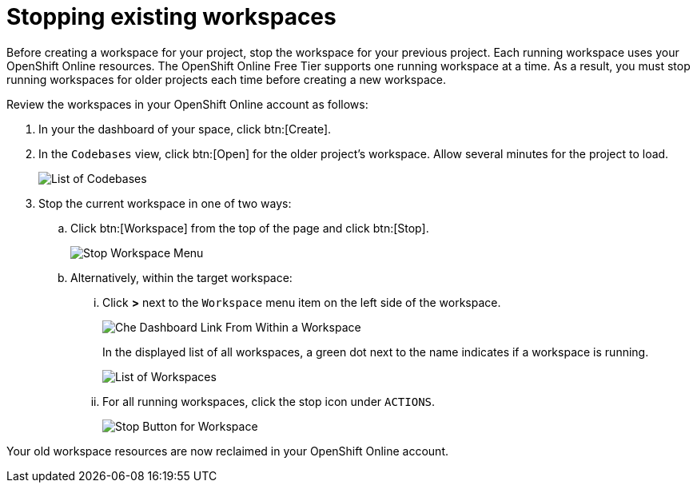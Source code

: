 [id="stopping_existing_workspaces"]
= Stopping existing workspaces

Before creating a workspace for your project, stop the workspace for your previous project. Each running workspace uses your OpenShift Online resources. The OpenShift Online Free Tier supports one running workspace at a time. As a result, you must stop running workspaces for older projects each time before creating a new workspace.

Review the workspaces in your OpenShift Online account as follows:

. In your the dashboard of your space, click btn:[Create].
. In the `Codebases` view, click btn:[Open] for the older project's workspace. Allow several minutes for the project to load.
+
image::codebase_list.png[List of Codebases]
+
. Stop the current workspace in one of two ways:
.. Click btn:[Workspace] from the top of the page and click btn:[Stop].
+
image::stop_workspace_button.png[Stop Workspace Menu]
+
.. Alternatively, within the target workspace:
... Click *>* next to the `Workspace` menu item on the left side of the workspace.
+
image::che_dash.png[Che Dashboard Link From Within a Workspace]
+
In the displayed list of all workspaces, a green dot next to the name indicates if a workspace is running.
+
image::workspace_eclipse.png[List of Workspaces]
... For all running workspaces, click the stop icon under `ACTIONS`.
+
image::stop_button_ws.png[Stop Button for Workspace]

Your old workspace resources are now reclaimed in your OpenShift Online account.
